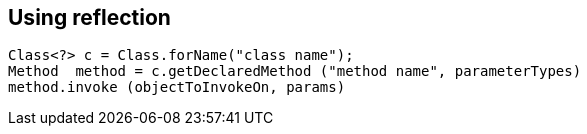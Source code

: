 == Using reflection

[source,java]
----		
Class<?> c = Class.forName("class name");
Method  method = c.getDeclaredMethod ("method name", parameterTypes)
method.invoke (objectToInvokeOn, params)
----

